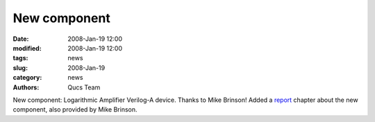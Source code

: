 New component
#############

:date: 2008-Jan-19 12:00
:modified: 2008-Jan-19 12:00
:tags: news
:slug: 2008-Jan-19
:category: news
:authors: Qucs Team

New component: Logarithmic Amplifier Verilog-A device.
Thanks to Mike Brinson! Added a report_ chapter about the new component, also provided by Mike Brinson.

.. _report: docs.html
